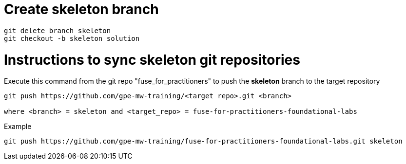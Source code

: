 # Create skeleton branch

[source]
----
git delete branch skeleton
git checkout -b skeleton solution
----

# Instructions to sync skeleton git repositories

Execute this command from the git repo "fuse_for_practitioners" to push the *skeleton* branch to the target repository

[source]
----
git push https://github.com/gpe-mw-training/<target_repo>.git <branch>

where <branch> = skeleton and <target_repo> = fuse-for-practitioners-foundational-labs
----

Example

[source]
----
git push https://github.com/gpe-mw-training/fuse-for-practitioners-foundational-labs.git skeleton
----





